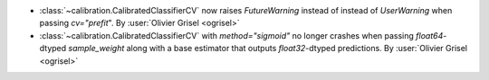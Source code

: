 - :class:`~calibration.CalibratedClassifierCV` now raises `FutureWarning`
  instead of instead of `UserWarning` when passing `cv="prefit`". By
  :user:`Olivier Grisel <ogrisel>`
- :class:`~calibration.CalibratedClassifierCV` with `method="sigmoid"` no
  longer crashes when passing `float64`-dtyped `sample_weight` along with a
  base estimator that outputs `float32`-dtyped predictions. By :user:`Olivier
  Grisel <ogrisel>`
